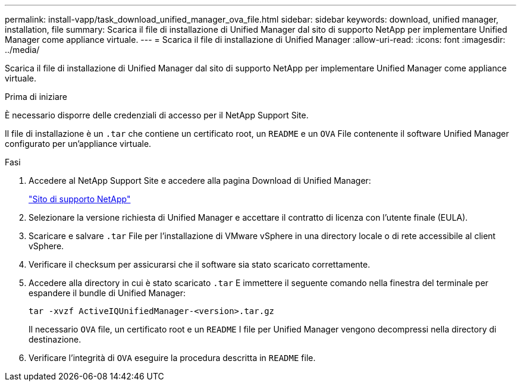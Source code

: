 ---
permalink: install-vapp/task_download_unified_manager_ova_file.html 
sidebar: sidebar 
keywords: download, unified manager, installation, file 
summary: Scarica il file di installazione di Unified Manager dal sito di supporto NetApp per implementare Unified Manager come appliance virtuale. 
---
= Scarica il file di installazione di Unified Manager
:allow-uri-read: 
:icons: font
:imagesdir: ../media/


[role="lead"]
Scarica il file di installazione di Unified Manager dal sito di supporto NetApp per implementare Unified Manager come appliance virtuale.

.Prima di iniziare
È necessario disporre delle credenziali di accesso per il NetApp Support Site.

Il file di installazione è un `.tar` che contiene un certificato root, un `README` e un `OVA` File contenente il software Unified Manager configurato per un'appliance virtuale.

.Fasi
. Accedere al NetApp Support Site e accedere alla pagina Download di Unified Manager:
+
https://mysupport.netapp.com/site/products/all/details/activeiq-unified-manager/downloads-tab["Sito di supporto NetApp"]

. Selezionare la versione richiesta di Unified Manager e accettare il contratto di licenza con l'utente finale (EULA).
. Scaricare e salvare `.tar` File per l'installazione di VMware vSphere in una directory locale o di rete accessibile al client vSphere.
. Verificare il checksum per assicurarsi che il software sia stato scaricato correttamente.
. Accedere alla directory in cui è stato scaricato `.tar` E immettere il seguente comando nella finestra del terminale per espandere il bundle di Unified Manager:
+
[listing]
----
tar -xvzf ActiveIQUnifiedManager-<version>.tar.gz
----
+
Il necessario `OVA` file, un certificato root e un `README` I file per Unified Manager vengono decompressi nella directory di destinazione.

. Verificare l'integrità di `OVA` eseguire la procedura descritta in `README` file.

